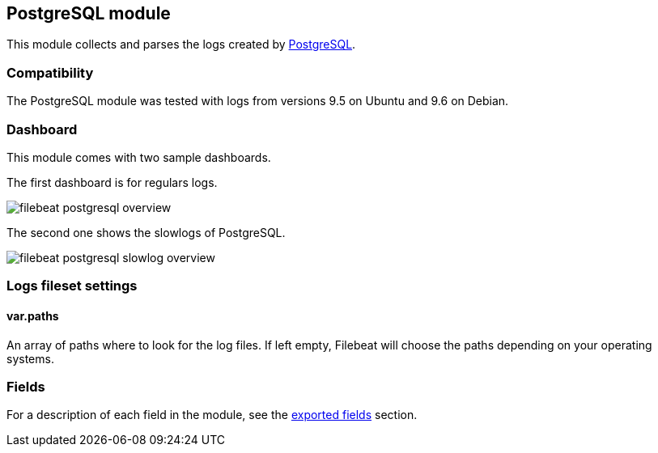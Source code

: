 ////
This file is generated! See scripts/docs_collector.py
////

[[filebeat-module-postgresql]]
== PostgreSQL module

This module collects and parses the logs created by https://www.postgresql.org/[PostgreSQL].

[float]
=== Compatibility

The PostgreSQL module was tested with logs from versions 9.5 on Ubuntu and 9.6 on Debian.

[float]
=== Dashboard

This module comes with two sample dashboards.

The first dashboard is for regulars logs.

image::./images/filebeat-postgresql-overview.png[]

The second one shows the slowlogs of PostgreSQL.

image::./images/filebeat-postgresql-slowlog-overview.png[]

[float]
=== Logs fileset settings

[float]
==== var.paths

An array of paths where to look for the log files. If left empty, Filebeat
will choose the paths depending on your operating systems.


[float]
=== Fields

For a description of each field in the module, see the
<<exported-fields-postgresql,exported fields>> section.

